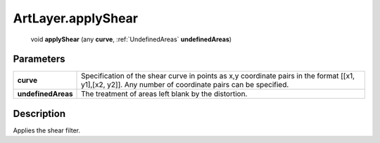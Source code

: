 .. _ArtLayer.applyShear:

================================================
ArtLayer.applyShear
================================================

   void **applyShear** (any **curve**, :ref:`UndefinedAreas` **undefinedAreas**)


Parameters
----------

+--------------------+--------------------------------------------------------------------------------------------------------------------------------------------------------+
| **curve**          | Specification of the shear curve in points as x,y coordinate pairs in the format [[x1, y1],[x2, y2]]. Any number of coordinate pairs can be specified. |
+--------------------+--------------------------------------------------------------------------------------------------------------------------------------------------------+
| **undefinedAreas** | The treatment of areas left blank by the distortion.                                                                                                   |
+--------------------+--------------------------------------------------------------------------------------------------------------------------------------------------------+



Description
-----------

Applies the shear filter.





